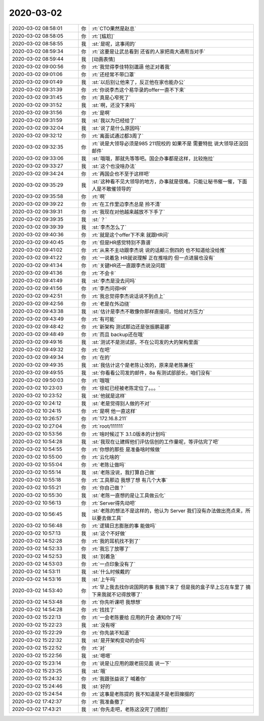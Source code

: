 2020-03-02
-------------

.. list-table::
   :widths: 25, 1, 60

   * - 2020-03-02 08:58:01
     - 你
     - :rt:`CTO果然是赵总`
   * - 2020-03-02 08:58:05
     - 你
     - :rt:`[尴尬]`
   * - 2020-03-02 08:58:55
     - 我
     - :st:`是呢，这事闹的`
   * - 2020-03-02 08:59:34
     - 你
     - :rt:`这要是让武总看到 还省的人家把南大通用当对手`
   * - 2020-03-02 08:59:44
     - 我
     - [动画表情]
   * - 2020-03-02 09:00:56
     - 你
     - :rt:`我觉得李佳特别邋遢 他正对着我`
   * - 2020-03-02 09:01:06
     - 你
     - :rt:`还经常不带口罩`
   * - 2020-03-02 09:01:49
     - 我
     - :st:`以后别让他来了，反正他在家也能办公`
   * - 2020-03-02 09:31:39
     - 你
     - :rt:`你说李杰这个易华录的offer一直不下来`
   * - 2020-03-02 09:31:45
     - 你
     - :rt:`真是心窄死了`
   * - 2020-03-02 09:31:52
     - 我
     - :st:`啊，还没下来吗`
   * - 2020-03-02 09:31:56
     - 你
     - :rt:`是啊`
   * - 2020-03-02 09:31:59
     - 我
     - :st:`我以为已经给了`
   * - 2020-03-02 09:32:04
     - 我
     - :st:`说了是什么原因吗`
   * - 2020-03-02 09:32:12
     - 你
     - :rt:`离面试通过都3周了`
   * - 2020-03-02 09:32:35
     - 你
     - :rt:`说是大领导必须是985 211院校的 如果不是 需要特批 说大领导还没回邮件`
   * - 2020-03-02 09:33:06
     - 我
     - :st:`哦哦，那就先等等吧。国企办事都是这样，比较拖拉`
   * - 2020-03-02 09:33:27
     - 我
     - :st:`这个也没啥办法`
   * - 2020-03-02 09:34:24
     - 你
     - :rt:`再国企也不至于这样吧`
   * - 2020-03-02 09:35:29
     - 我
     - :st:`这种看不见大领导的地方，办事就是很难。只能让秘书催一催，下面人是不敢催领导的`
   * - 2020-03-02 09:35:58
     - 你
     - :rt:`啊`
   * - 2020-03-02 09:39:22
     - 你
     - :rt:`在工作里边李杰总是 拎不清`
   * - 2020-03-02 09:39:31
     - 你
     - :rt:`我现在对他越来越放不下手了`
   * - 2020-03-02 09:39:35
     - 我
     - :st:`？`
   * - 2020-03-02 09:39:39
     - 我
     - :st:`李杰怎么了`
   * - 2020-03-02 09:40:36
     - 你
     - :rt:`就是这个offer下不来 就跟HR问`
   * - 2020-03-02 09:40:45
     - 你
     - :rt:`但是HR感觉特别不靠谱`
   * - 2020-03-02 09:41:02
     - 你
     - :rt:`从来不主动跟李杰说 说的话颠三倒四的 也不知道给没给推`
   * - 2020-03-02 09:41:22
     - 你
     - :rt:`一说着急 HR就说理解 正在推啥的 但一点进展也没有`
   * - 2020-03-02 09:41:34
     - 你
     - :rt:`关键HR还一直跟李杰说没问题`
   * - 2020-03-02 09:41:36
     - 你
     - :rt:`不会卡`
   * - 2020-03-02 09:41:49
     - 我
     - :st:`李杰是没去问吗`
   * - 2020-03-02 09:41:56
     - 你
     - :rt:`李杰问得HR`
   * - 2020-03-02 09:42:51
     - 你
     - :rt:`我总觉得李杰说话说不到点上`
   * - 2020-03-02 09:42:56
     - 你
     - :rt:`老是在外边绕`
   * - 2020-03-02 09:43:38
     - 我
     - :st:`估计是李杰不敢像你那样直接问，怕给对方压力`
   * - 2020-03-02 09:43:49
     - 你
     - :rt:`有可能`
   * - 2020-03-02 09:48:42
     - 你
     - :rt:`新架构 测试那边还是张振鹏葛娜`
   * - 2020-03-02 09:48:49
     - 你
     - :rt:`而且 backup还在哦`
   * - 2020-03-02 09:49:16
     - 我
     - :st:`测试不是测试部，不在公司发的大的架构里面`
   * - 2020-03-02 09:49:32
     - 你
     - :rt:`在吧`
   * - 2020-03-02 09:49:34
     - 你
     - :rt:`在的`
   * - 2020-03-02 09:49:35
     - 我
     - :st:`我估计这个是老陈让改的，原来是老陈兼任`
   * - 2020-03-02 09:49:55
     - 我
     - :st:`你看看公司发的邮件，8a 有测试部部长，咱们没有`
   * - 2020-03-02 09:50:03
     - 你
     - :rt:`哦哦`
   * - 2020-03-02 10:23:03
     - 你
     - :rt:`徐虹已经被老陈定位了。。。`
   * - 2020-03-02 10:23:52
     - 我
     - :st:`他就是这样`
   * - 2020-03-02 10:24:12
     - 我
     - :st:`老是觉得别人做的不对`
   * - 2020-03-02 10:24:15
     - 你
     - :rt:`是啊 他一直这样`
   * - 2020-03-02 10:26:57
     - 你
     - :rt:`172.16.8.211`
   * - 2020-03-02 10:27:04
     - 你
     - :rt:`root/111111`
   * - 2020-03-02 10:53:56
     - 你
     - :rt:`啥时候过下 3.1.0版本的计划吗`
   * - 2020-03-02 10:54:28
     - 我
     - :st:`我现在让建辉他们评估信创的工作量呢，等评估完了吧`
   * - 2020-03-02 10:54:55
     - 你
     - :rt:`你想的那些 是准备啥时候做`
   * - 2020-03-02 10:55:00
     - 你
     - :rt:`云化啥的`
   * - 2020-03-02 10:55:04
     - 你
     - :rt:`老陈让做吗`
   * - 2020-03-02 10:55:14
     - 我
     - :st:`老陈没说，我打算自己做`
   * - 2020-03-02 10:55:18
     - 你
     - :rt:`工具那边 我想了想 有几个大事`
   * - 2020-03-02 10:55:21
     - 你
     - :rt:`你自己做？`
   * - 2020-03-02 10:55:30
     - 我
     - :st:`老陈一直想的是让工具做云化`
   * - 2020-03-02 10:56:13
     - 你
     - :rt:`Server得先动吧`
   * - 2020-03-02 10:56:45
     - 我
     - :st:`老陈的想法不是这样的，他认为 Server 我们没有办法做出亮点来，所以要去做工具`
   * - 2020-03-02 10:56:48
     - 你
     - :rt:`逻辑日志膨胀的事 能做吗`
   * - 2020-03-02 10:57:13
     - 我
     - :st:`这个不好做`
   * - 2020-03-02 14:52:28
     - 你
     - :rt:`我的耳机找不到了`
   * - 2020-03-02 14:52:33
     - 你
     - :rt:`我忘了放哪了`
   * - 2020-03-02 14:52:53
     - 我
     - :st:`别着急`
   * - 2020-03-02 14:53:03
     - 你
     - :rt:`一点印象没有了`
   * - 2020-03-02 14:53:11
     - 我
     - :st:`什么时候戴的`
   * - 2020-03-02 14:53:16
     - 我
     - :st:`上午吗`
   * - 2020-03-02 14:53:40
     - 你
     - :rt:`早上我去找你说国网的事 我摘下来了 但是我的盒子早上忘在车里了 摘下来我就不记得放哪了`
   * - 2020-03-02 14:53:48
     - 你
     - :rt:`你先听课吧 我想想`
   * - 2020-03-02 14:54:28
     - 你
     - :rt:`找找了`
   * - 2020-03-02 15:22:13
     - 你
     - :rt:`一会老陈要给 应用的开会 通知你了吗`
   * - 2020-03-02 15:22:23
     - 我
     - :st:`没有呀`
   * - 2020-03-02 15:22:29
     - 你
     - :rt:`你先装不知道`
   * - 2020-03-02 15:22:32
     - 我
     - :st:`是开架构变动的会吗`
   * - 2020-03-02 15:22:52
     - 你
     - :rt:`对`
   * - 2020-03-02 15:22:56
     - 我
     - :st:`嗯嗯`
   * - 2020-03-02 15:23:14
     - 你
     - :rt:`说是让应用的跟老田见面 说一下`
   * - 2020-03-02 15:23:25
     - 我
     - :st:`哦`
   * - 2020-03-02 15:24:32
     - 你
     - :rt:`我跟张益说了 喊着你`
   * - 2020-03-02 15:24:46
     - 我
     - :st:`好的`
   * - 2020-03-02 15:24:54
     - 你
     - :rt:`这事是老陈提的 我不知道是不是老田撺掇的`
   * - 2020-03-02 17:42:37
     - 你
     - :rt:`我准备撤了`
   * - 2020-03-02 17:43:21
     - 我
     - :st:`你先走吧，老陈这没完了[捂脸]`